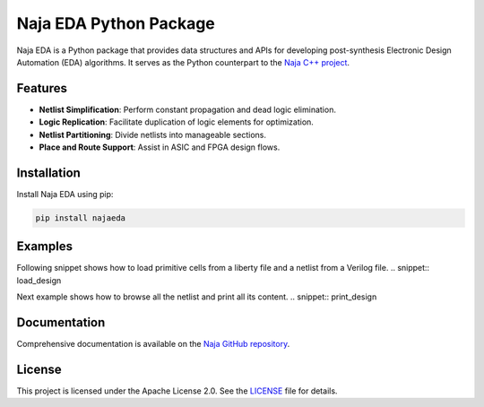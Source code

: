 Naja EDA Python Package
=======================

Naja EDA is a Python package that provides data structures and APIs for developing post-synthesis Electronic Design Automation (EDA) algorithms. It serves as the Python counterpart to the `Naja C++ project <https://github.com/najaeda/naja>`_.

Features
--------

- **Netlist Simplification**: Perform constant propagation and dead logic elimination.
- **Logic Replication**: Facilitate duplication of logic elements for optimization.
- **Netlist Partitioning**: Divide netlists into manageable sections.
- **Place and Route Support**: Assist in ASIC and FPGA design flows.

Installation
------------

Install Naja EDA using pip:

.. code-block:: bash

    pip install najaeda

Examples
--------
Following snippet shows how to load primitive cells from a liberty file and
a netlist from a Verilog file.
.. snippet:: load_design

Next example shows how to browse all the netlist and print all its content.
.. snippet:: print_design

Documentation
-------------

Comprehensive documentation is available on the `Naja GitHub repository <https://github.com/najaeda/naja>`_.

License
-------

This project is licensed under the Apache License 2.0. See the `LICENSE <https://github.com/najaeda/naja/blob/main/LICENSE>`_ file for details.